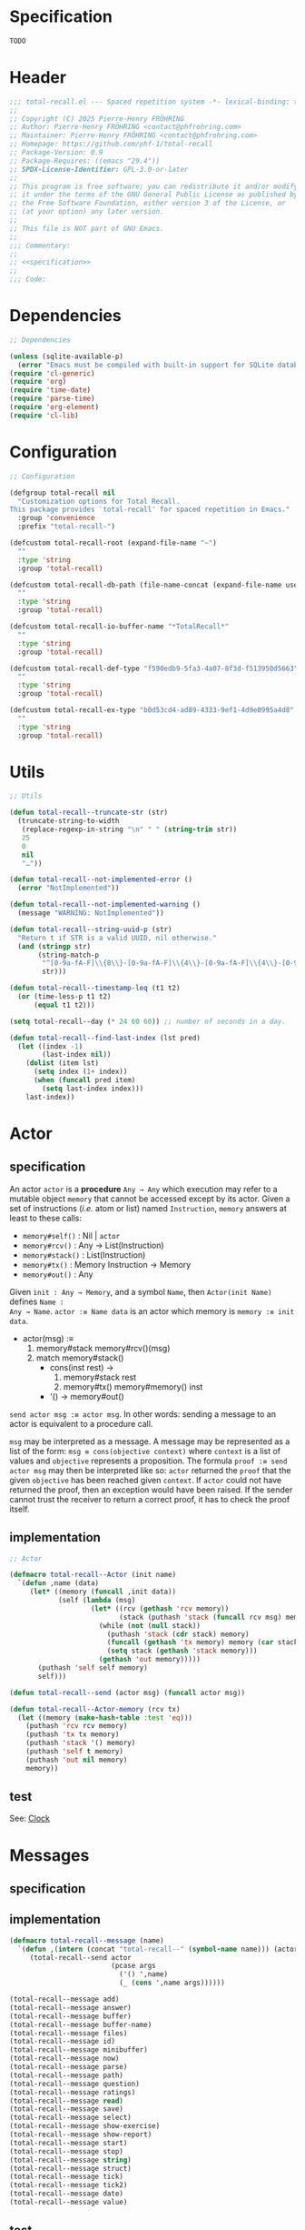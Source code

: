 # :ID:       cdbad43e-8627-4918-9881-0340cab623b5

#+PROPERTY: header-args:emacs-lisp :noweb yes :mkdirp yes :tangle total-recall.el

* Specification
:PROPERTIES:
:ID:       2b6a2d42-bfd0-4658-b25a-b1b7000d1b01
:END:

#+name: specification
#+begin_src org
TODO
#+end_src

* Header

#+begin_src emacs-lisp
;;; total-recall.el --- Spaced repetition system -*- lexical-binding: t; -*-
;;
;; Copyright (C) 2025 Pierre-Henry FRÖHRING
;; Author: Pierre-Henry FRÖHRING <contact@phfrohring.com>
;; Maintainer: Pierre-Henry FRÖHRING <contact@phfrohring.com>
;; Homepage: https://github.com/phf-1/total-recall
;; Package-Version: 0.9
;; Package-Requires: ((emacs "29.4"))
;; SPDX-License-Identifier: GPL-3.0-or-later
;;
;; This program is free software; you can redistribute it and/or modify
;; it under the terms of the GNU General Public License as published by
;; the Free Software Foundation, either version 3 of the License, or
;; (at your option) any later version.
;;
;; This file is NOT part of GNU Emacs.
;;
;;; Commentary:
;;
;; <<specification>>
;;
;;; Code:
#+end_src

* Dependencies

#+begin_src emacs-lisp
;; Dependencies

(unless (sqlite-available-p)
  (error "Emacs must be compiled with built-in support for SQLite databases"))
(require 'cl-generic)
(require 'org)
(require 'time-date)
(require 'parse-time)
(require 'org-element)
(require 'cl-lib)
#+end_src

* Configuration

#+begin_src emacs-lisp
;; Configuration

(defgroup total-recall nil
  "Customization options for Total Recall.
This package provides `total-recall' for spaced repetition in Emacs."
  :group 'convenience
  :prefix "total-recall-")

(defcustom total-recall-root (expand-file-name "~")
  ""
  :type 'string
  :group 'total-recall)

(defcustom total-recall-db-path (file-name-concat (expand-file-name user-emacs-directory) "total-recall-test.sqlite3")
  ""
  :type 'string
  :group 'total-recall)

(defcustom total-recall-io-buffer-name "*TotalRecall*"
  ""
  :type 'string
  :group 'total-recall)

(defcustom total-recall-def-type "f590edb9-5fa3-4a07-8f3d-f513950d5663"
  ""
  :type 'string
  :group 'total-recall)

(defcustom total-recall-ex-type "b0d53cd4-ad89-4333-9ef1-4d9e0995a4d8"
  ""
  :type 'string
  :group 'total-recall)
#+end_src

* Utils

#+begin_src emacs-lisp
;; Utils

(defun total-recall--truncate-str (str)
  (truncate-string-to-width
   (replace-regexp-in-string "\n" " " (string-trim str))
   25
   0
   nil
   "…"))

(defun total-recall--not-implemented-error ()
  (error "NotImplemented"))

(defun total-recall--not-implemented-warning ()
  (message "WARNING: NotImplemented"))

(defun total-recall--string-uuid-p (str)
  "Return t if STR is a valid UUID, nil otherwise."
  (and (stringp str)
       (string-match-p
        "^[0-9a-fA-F]\\{8\\}-[0-9a-fA-F]\\{4\\}-[0-9a-fA-F]\\{4\\}-[0-9a-fA-F]\\{4\\}-[0-9a-fA-F]\\{12\\}$"
        str)))

(defun total-recall--timestamp-leq (t1 t2)
  (or (time-less-p t1 t2)
      (equal t1 t2)))

(setq total-recall--day (* 24 60 60)) ;; number of seconds in a day.

(defun total-recall--find-last-index (lst pred)
  (let ((index -1)
        (last-index nil))
    (dolist (item lst)
      (setq index (1+ index))
      (when (funcall pred item)
        (setq last-index index)))
    last-index))
#+end_src

* Actor
** specification

An actor ~actor~ is a *procedure* ~Any → Any~ which execution may refer to a mutable object
~memory~ that cannot be accessed except by its actor. Given a set of instructions (/i.e./
atom or list) named ~Instruction~, ~memory~ answers at least to these calls:

- ~memory#self()~ : Nil | ~actor~
- ~memory#rcv()~ : Any → List(Instruction)
- ~memory#stack()~ : List(Instruction)
- ~memory#tx()~ : Memory Instruction → Memory
- ~memory#out()~ : Any

Given ~init : Any → Memory~, and a symbol ~Name~, then ~Actor(init Name)~ defines ~Name :
Any → Name~. ~actor :≡ Name data~ is an actor which memory is ~memory :≡ init data~.

- actor(msg) :≡
  1. memory#stack memory#rcv()(msg)
  2. match memory#stack()
     - cons(inst rest) →
       1. memory#stack rest
       2. memory#tx() memory#memory() inst
     - '() → memory#out()

~send actor msg :≡ actor msg~. In other words: sending a message to an actor is
equivalent to a procedure call.

~msg~ may be interpreted as a message. A message may be represented as a list of the
form: ~msg ≡ cons(objective context)~ where ~context~ is a list of values and ~objective~
represents a proposition. The formula ~proof :≡ send actor msg~ may then be interpreted
like so: ~actor~ returned the ~proof~ that the given ~objective~ has been reached given
~context~. If ~actor~ could not have returned the proof, then an exception would have
been raised. If the sender cannot trust the receiver to return a correct proof, it
has to check the proof itself.

** implementation

#+begin_src emacs-lisp
;; Actor

(defmacro total-recall--Actor (init name)
  `(defun ,name (data)
     (let* ((memory (funcall ,init data))
            (self (lambda (msg)
                    (let* ((rcv (gethash 'rcv memory))
                           (stack (puthash 'stack (funcall rcv msg) memory)))
                      (while (not (null stack))
                        (puthash 'stack (cdr stack) memory)
                        (funcall (gethash 'tx memory) memory (car stack))
                        (setq stack (gethash 'stack memory)))
                      (gethash 'out memory)))))
       (puthash 'self self memory)
       self)))

(defun total-recall--send (actor msg) (funcall actor msg))

(defun total-recall--Actor-memory (rcv tx)
  (let ((memory (make-hash-table :test 'eq)))
    (puthash 'rcv rcv memory)
    (puthash 'tx tx memory)
    (puthash 'stack '() memory)
    (puthash 'self t memory)
    (puthash 'out nil memory)
    memory))
#+end_src

** test

See: [[ref:3ca40a21-019b-4bba-b18b-bcec7282b445][Clock]]

* Messages
** specification

** implementation

#+begin_src emacs-lisp
(defmacro total-recall--message (name)
  `(defun ,(intern (concat "total-recall--" (symbol-name name))) (actor &rest args)
     (total-recall--send actor
                         (pcase args
                           ('() ',name)
                           (_ (cons ',name args))))))

(total-recall--message add)
(total-recall--message answer)
(total-recall--message buffer)
(total-recall--message buffer-name)
(total-recall--message files)
(total-recall--message id)
(total-recall--message minibuffer)
(total-recall--message now)
(total-recall--message parse)
(total-recall--message path)
(total-recall--message question)
(total-recall--message ratings)
(total-recall--message read)
(total-recall--message save)
(total-recall--message select)
(total-recall--message show-exercise)
(total-recall--message show-report)
(total-recall--message start)
(total-recall--message stop)
(total-recall--message string)
(total-recall--message struct)
(total-recall--message tick)
(total-recall--message tick2)
(total-recall--message date)
(total-recall--message value)
#+end_src

** test

* Clock
:PROPERTIES:
:ID:       3ca40a21-019b-4bba-b18b-bcec7282b445
:END:

** specification

Given a natural number named ~time~, ~clock :≡ Clock time~ is a clock. It means that
~clock#read()~ is its current time and ~t :≡ clock#read(); clock#tick()#read() = t + 1~.
~clock#now()~ is a lisp timestamp representing the UTC time at the call.

** implementation

#+begin_src emacs-lisp
;; Clock

(total-recall--Actor
 #'total-recall--Clock-init
 total-recall--Clock)

(defun total-recall--Clock-init (time)
  (let ((memory (total-recall--Actor-memory
                 #'total-recall--Clock-rcv
                 #'total-recall--Clock-tx)))
    (puthash 'time time memory)
    memory))

(defun total-recall--Clock-rcv (msg)
  (pcase msg
    ('read '(read))
    ('tick '(tick))
    ('tick2 '(tick tick))
    ('now '(now))
    (_ (error "Unexpected msg. msg = %s" msg))))

(defun total-recall--Clock-tx (memory inst)
  (let ((time (gethash 'time memory)))

    (pcase inst
      ('read
       (puthash 'out time memory))

      ('now
       (puthash 'out (time-convert (current-time) 'list) memory))

      ('tick
       (puthash 'time (+ time 1) memory)
       (puthash 'out (gethash 'self memory) memory))

      (_ (error "Unexpected instruction. inst = %s" inst)))))
#+end_src

** test
:PROPERTIES:
:header-args:emacs-lisp+: :tangle "total-recall-test.el"
:END:

#+begin_src emacs-lisp
(require 'total-recall)
(require 'ert)

(ert-deftest total-recall--Clock ()
  (let ((clock (total-recall--Clock 0)))
    (should (= (total-recall--read clock) 0))
    (should (= (total-recall--read (total-recall--tick clock)) 1))
    (should (= (total-recall--read (total-recall--tick2 clock)) 3))))
#+end_src

* Report
** specification

~report :≡ Report()~ is a report. ~report#add string~ adds the string ~string~ to the
report. ~report#string()~ is string representation of the report.

** implementation

#+begin_src emacs-lisp
;; Report

(total-recall--Actor
 #'total-recall--Report-init
 total-recall--Report)

(defun total-recall--Report-init (data)
  (let ((memory (total-recall--Actor-memory
                 #'total-recall--Report-rcv
                 #'total-recall--Report-tx)))
    (puthash 'lines '() memory)
    memory))

(defun total-recall--Report-rcv (msg)
  (pcase msg
    (`(add ,line)
     `(,msg))

    ('string
     `(,msg))

    (_ (error "Unexpected msg. msg = %s" msg))))

(defun total-recall--Report-tx (memory inst)
  (let ((self (gethash 'self memory))
        (lines (gethash 'lines memory)))
    (pcase inst
      (`(add ,line)
       (puthash 'lines (cons line lines) memory)
       (puthash 'out self memory))

      ('string
       (puthash 'out (string-join (reverse lines) "\n") memory))

      (_ (error "Unexpected instruction. inst = %s" inst)))))
#+end_src

** test
:PROPERTIES:
:header-args:emacs-lisp+: :tangle "total-recall-test.el"
:END:

#+begin_src emacs-lisp
(require 'total-recall)
(require 'ert)

(ert-deftest total-recall--Report ()
  (let ((report (total-recall--Report t)))
    (total-recall--add report "line1")
    (total-recall--add report "line2")
    (should (string= (total-recall--string report) "line1\nline2"))))
#+end_src

* Searcher
** specification

Given a path of a directory named ~root~ in the current file-system, ~searcher :≡
Searcher root DefinitionID ExerciseID~ is an actor used to search files and
directories. ~searcher#files()~ is a list of paths to regular files, each of which
contains at least one definition or exercise. A regular file contains a definition if
it contains the string:
#+begin_example
:ID: DefinitionID
#+end_example

A regular file contains an exercise if it contains the string:
#+begin_example
:ID: ExerciseID
#+end_example

** implementation

#+begin_src emacs-lisp
;; Searcher

(total-recall--Actor
 #'total-recall--Searcher-init
 total-recall--Searcher)

(defun total-recall--Searcher-init (data)
  (let ((memory (total-recall--Actor-memory
                 #'total-recall--Searcher-rcv
                 #'total-recall--Searcher-tx)))
    (pcase data
      (`(,root ,def-id ,ex-id)

       (unless (file-directory-p (puthash 'root root memory))
         (error "root is not a directory. root = %s" root))

       (let ((ripgrep "rg"))
         (unless (stringp (puthash 'ripgrep (executable-find ripgrep) memory))
           (error "ripgrep not found in PATH. ripgrep = %s" ripgrep)))

       (unless (stringp (puthash 'def-id def-id memory))
         (error "def-id is not a string. def-id = %s" def-id))

       (unless (stringp (puthash 'ex-id ex-id memory))
         (error "ex-id is not a string. ex-id = %s" ex-id))

       (puthash
        'cmd
        (format "%s -g '*.org' -i --no-heading -n --color=never -m 1 '%s' %s"
                (gethash 'ripgrep memory)
                (format "%s|%s" (gethash 'def-id memory) (gethash 'ex-id memory))
                (gethash 'root memory))
        memory)

       memory)
      (_ (error "Unexpected data. data = %s" data)))))

(defun total-recall--Searcher-rcv (msg)
  (pcase msg
    ('files
     '(files))
    (_ (error "Unexpected msg. msg = %s" msg))))

(defun total-recall--Searcher-tx (memory inst)
  (let ((ripgrep (gethash 'ripgrep memory))
        (def-id (gethash 'def-id memory))
        (ex-id (gethash 'ex-id memory))
        (cmd (gethash 'cmd memory)))
    (pcase inst
      ('files
       (let (matches)
         (with-temp-buffer
           (call-process-shell-command cmd nil `(,(current-buffer) nil) nil)
           (goto-char (point-min))
           (while (not (eobp))
             (let* ((line (buffer-substring-no-properties
                           (line-beginning-position) (line-end-position)))
                    (match (split-string line ":")))
               (push (car match) matches))
             (forward-line 1)))
         (puthash 'out (delete-dups matches) memory)))
      (_ (error "Unexpected instruction. inst = %s" inst)))))
#+end_src

** test

* Exercise
** specification

~exercise :≡ Exercise(id path question answer)~ represents an exercise. ~exercise#id()~
is a UUID string. ~exercise#question()~, ~exercise#answer()~ are strings. ~exercise#path()~
is a string of the form ~A/B/…/Z~ that locates the exercise relative to its context
/i.e./ The exercise is about ~Z~ which parent heading is ~…~ up until ~A~. ~exercise#string()~
is a one line string representation of the exercise for debugging purposes.

** implementation

#+begin_src emacs-lisp
;; Exercise

(total-recall--Actor
 #'total-recall--Exercise-init
 total-recall--Exercise)

(defun total-recall--Exercise-init (data)
  (let ((memory (total-recall--Actor-memory
                 #'total-recall--Exercise-rcv
                 #'total-recall--Exercise-tx)))
    (pcase data
      (`(,id ,path ,question ,answer)
       (puthash 'id id memory)
       (puthash 'path path memory)
       (puthash 'question question memory)
       (puthash 'answer answer memory)
       memory)
      (_
       (error "Unexpected data. data = %s" data)))))

(defun total-recall--Exercise-rcv (msg)
  (pcase msg
    ('id
     `(id))

    ('path
     `(path))

    ('question
     `(question))

    ('answer
     `(answer))

    ('string
     `(string))

    (_ (error "Unexpected msg. msg = %s" msg))))

(defun total-recall--Exercise-tx (memory inst)
  (let ((id (gethash 'id memory))
        (path (gethash 'path memory))
        (question (gethash 'question memory))
        (answer (gethash 'answer memory)))

    (pcase inst
      ('id
       (puthash 'out id memory))

      ('path
       (puthash 'out path memory))

      ('question
       (puthash 'out question memory))

      ('answer
       (puthash 'out answer memory))

      ('string
       (puthash 'out (string-join `("Exercise(" ,id ,path ,(total-recall--truncate-str question) ,(total-recall--truncate-str answer) ")") " ") memory))

      (_ (error "Unexpected instruction. inst = %s" inst)))))
#+end_src

** test

* Definition
** specification

~definition :≡ Definition(id path content)~ represents a definition. ~definition#id()~ is
a UUID string. ~definition#content()~ is a string. ~definition#path()~ is a string of the
form ~A/B/…/Z~ that locates the definition relative to its context /i.e./ The definition
is about ~Z~ which parent heading is ~…~ up until ~A~. ~definition~ may be viewed as an
exercise where the answer is the content and the question asks what is the definition
associated to the path. ~definition#string()~ is a one line string representation of
the exercise for debugging purposes.

** implementation

#+begin_src emacs-lisp
;; Definition

(total-recall--Actor
 #'total-recall--Definition-init
 total-recall--Definition)

(defun total-recall--Definition-init (data)
  (let ((memory (total-recall--Actor-memory
                 #'total-recall--Definition-rcv
                 #'total-recall--Definition-tx)))
    (pcase data
      (`(,id ,path ,content)
       (puthash 'id id memory)
       (puthash 'path path memory)
       (puthash 'content content memory)
       memory)
      (_
       (error "Unexpected data. data = %s" data)))))

(defun total-recall--Definition-rcv (msg)
  (pcase msg
    ('id
     `(id))

    ('path
     `(path))

    ('content
     `(content))

    ('question
     `(question))

    ('answer
     `(content))

    ('string
     '(string))

    (_ (error "Unexpected msg. msg = %s" msg))))

(defun total-recall--Definition-tx (memory inst)
  (let ((id (gethash 'id memory))
        (path (gethash 'path memory))
        (content (gethash 'content memory)))

    (pcase inst
      ('id
       (puthash 'out id memory))

      ('path
       (puthash 'out path memory))

      ('content
       (puthash 'out content memory))

      ('question
       (puthash 'out "* Definition?" memory))

      ('string
       (puthash 'out (string-join `("Definition(" ,id ,path ,(total-recall--truncate-str content) ")") " ") memory))

      (_ (error "Unexpected instruction. inst = %s" inst)))))
#+end_src

** test

* Parser
** specification

~parser :≡ Parser(def-id ex-id)~ is a parser such that ~parser#parse file~ is a list of
definitions and exercises found in ~file~ content in a depth first order relative to
the tree of headings. ~file~ is a path to an Org Mode file. ~def-id~ and ~ex-id~ are
strings that identify headings that are considered to be definitions or exercises
/i.e./ the ~:TYPE:~ property has a value equal to one of these values.

** implementation

#+begin_src emacs-lisp
;; Parser

(total-recall--Actor
 #'total-recall--Parser-init
 total-recall--Parser)

(defun total-recall--Parser-init (data)
  (let ((memory (total-recall--Actor-memory
                 #'total-recall--Parser-rcv
                 #'total-recall--Parser-tx)))
    (pcase data
      (`(,def-id ,ex-id)
       (puthash 'def-id def-id memory)
       (puthash 'ex-id ex-id memory)
       memory)
      (_
       (error "Unexpected data. data = %s" data)))))

(defun total-recall--Parser-rcv (msg)
  (pcase msg
    (`(parse ,file) `(,msg))
    (_ (error "Unexpected msg. msg = %s" msg))))

(defun total-recall--Parser-tx (memory inst)
  (let ((def-id (gethash 'def-id memory))
        (ex-id (gethash 'ex-id memory)))
    (pcase inst
      (`(parse ,file)
       (puthash
        'out
        (with-temp-buffer
          (insert-file-contents file)
          (org-mode)
          (org-fold-show-all)
          (let ((org-element-use-cache nil))
            (total-recall--node-depth-first
             (org-element-parse-buffer 'greater-element)
             #'total-recall--node-to-element)))
        memory))
      (_ (error "Unexpected instruction. inst = %s" inst)))))

(defun total-recall--node-depth-first (node func)
  "Return the list of results from calling FUNC on NODE."
  (let ((head
         (mapcan
          (lambda (node) (total-recall--node-depth-first node func))
          (org-element-contents node)))
        (last (funcall func node)))
    (pcase last
      (:err head)
      (_ (append head (list last))))))

(defun total-recall--node-to-element (node)
  "Convert NODE to an element, trying exercise first, then definition if exercise fails."
  (let ((exercise-result (total-recall--node-to-exercise node)))
    (if (eq exercise-result :err)
        (total-recall--node-to-definition node)
      exercise-result)))

(defun total-recall--node-to-exercise (node)
  "Return an exercise built from NODE, or `:err' if not possible.
If NODE is expected to be an exercise based on its type but its
structure is invalid, raise an error."
  (let (should-be-exercise id list-headline question answer)

    (setq should-be-exercise
          (and (eq (org-element-type node) 'headline)
               (string= (org-element-property :TYPE node) total-recall-ex-type)))

    (if should-be-exercise
        (progn
          (setq id (org-element-property :ID node))
          (unless (stringp id) (error "Exercise has no ID property"))
          (setq list-headline
                (seq-filter
                 (lambda (child) (eq (org-element-type child) 'headline))
                 (org-element-contents node)))
          (pcase (length list-headline)
            (0 (error "Exercise has no question nor answer. id = %s" id))
            (1 (error "Exercise has no answer. id = %s" id))
            (_
             (setq question (total-recall--node-to-string (car list-headline)))
             (setq answer (total-recall--node-to-string (cadr list-headline)))))

          (total-recall--Exercise
           (list
            id
            (total-recall--node-subject node)
            question
            answer)))
      :err)))

(defun total-recall--node-to-definition (node)
  "Return an definition built from NODE, or `:err' if not possible.
If NODE is expected to be an definition based on its type but its
structure is invalid, raise an error."
  (let (should-be-definition id content)

    (setq should-be-definition
          (and (eq (org-element-type node) 'headline)
               (string= (org-element-property :TYPE node) total-recall-def-type)))

    (if should-be-definition
        (progn
          (setq id (org-element-property :ID node))
          (unless (stringp id) (error "Definition has no ID property"))
          (setq content (total-recall--node-to-string node))
          (total-recall--Definition
           (list
            id
            (total-recall--node-subject node)
            content
            )))
      :err)))

(defun total-recall--node-to-string (node)
  "Return the string associated with NODE, leveled to level 1."
  (replace-regexp-in-string
   "\\`\\*+" "*"
   (string-trim
    (buffer-substring-no-properties
     (org-element-property :begin node)
     (org-element-property :end node)))))

(defun total-recall--node-subject (node)
  "Return the subject of NODE.
A subject is a string like A/B/C, where A and B are the titles of the
parents of the node, and C is the title of the node. A node's title
is the string of the relevant headline."
  (string-join
   (reverse
    (org-element-lineage-map node
        (lambda (parent) (org-element-property :raw-value parent))
      '(headline)
      t))
   "/"))
#+end_src

** test

* Rating
** specification


~rating :≡ Rating date id value~ is a rating of the entity denoted by the string ~id~ at
date ~date~, lisp timestamp, with the value ~value~, a symbol. ~rating#struct()~ is the
list ~date, id, value~.

** implementation

#+begin_src emacs-lisp
;; Rating

(total-recall--Actor #'total-recall--Rating-init total-recall--Rating)

(defun total-recall--Rating-init (data)
  (let ((memory (total-recall--Actor-memory
                 #'total-recall--Rating-rcv
                 #'total-recall--Rating-tx)))
    (pcase data
      (`(,date ,id ,value)
       (puthash 'date date memory)
       (puthash 'id id memory)
       (puthash 'value value memory)))

    memory))

(defun total-recall--Rating-rcv (msg)
  (pcase msg
    ('struct '(struct))
    ('date '(date))
    ('value '(value))
    (_ (error "Unexpected msg. msg = %s" msg))))

(defun total-recall--Rating-tx (memory inst)
  (let ((self (gethash 'self memory))
        (date (gethash 'date memory))
        (id (gethash 'id memory))
        (value (gethash 'value memory)))
    (pcase inst
      ('struct
       (puthash 'out `(,date ,id ,value) memory))
      ('date
       (puthash 'out date memory))
      ('value
       (puthash 'out value memory))
      (_ (error "Unexpected instruction. inst = %s" inst)))))

(defun total-recall--Rating-eq (r1 r2)
  (equal (total-recall--struct r1)
         (total-recall--struct r2)))
#+end_src

** test
:PROPERTIES:
:header-args:emacs-lisp+: :tangle "total-recall-test.el"
:END:

#+begin_src emacs-lisp
(require 'total-recall)
(require 'ert)

(ert-deftest total-recall--Rating ()
  (should (eq t t)))
#+end_src

* DB
** specification

~db :≡ DB db-path~ is a database that writes its data to the file denoted by the string
~db-path~. ~db#save rating~ saves the rating ~rating~. ~db#ratings id~ is the list of ratings
associated with the given ~id~. ~db#stop()~ releases the resources associated with ~db~.

** implementation

#+begin_src emacs-lisp
;; DB

(total-recall--Actor #'total-recall--DB-init total-recall--DB)

(defun total-recall--DB-init (db-path)
  (let ((memory (total-recall--Actor-memory
                 #'total-recall--DB-rcv
                 #'total-recall--DB-tx))
        (sqlite nil))

    (unless (sqlite-available-p)
      (error "Emacs must be compiled with built-in support for SQLite rowbases"))

    (setq sqlite (sqlite-open db-path))

    (unless (sqlite-select sqlite "SELECT name FROM sqlite_master WHERE type='table' AND name='exercise_log'")
      (sqlite-execute sqlite
                      "CREATE TABLE exercise_log (
                       type TEXT NOT NULL,
                       id TEXT NOT NULL,
                       time TEXT NOT NULL)"))
    (puthash 'sqlite sqlite memory)
    memory))

(defun total-recall--DB-rcv (msg)
  (pcase msg
    (`(save ,rating)
     `(,msg))

    (`(ratings ,id)
     `(,msg))

    ('stop
     `(,msg))

    (_ (error "Unexpected msg. msg = %s" msg))))

(defun total-recall--DB-tx (memory inst)
  (let ((self (gethash 'self memory))
        (sqlite (gethash 'sqlite memory)))
    (pcase inst
      (`(save ,rating)
       (pcase (total-recall--struct rating)
         (`(,date ,id ,value)
          (let ((row nil))
            (setq row
                  (list
                   (if (memq value '(success failure skip))
                       (symbol-name value)
                     (error "Unexpected value. value = %s" value))

                   (if (total-recall--string-uuid-p id)
                       id
                     (error "id is not a UUID string. id = %s" id))

                   (format-time-string "%FT%TZ" (time-convert date 'list) t)))

            (sqlite-execute
             sqlite
             "INSERT INTO exercise_log (type, id, time) VALUES (?, ?, ?)"
             row)))

         (struct (error "Unexpected struct. struct = %s" struct)))
       (puthash 'out self memory))

      (`(ratings ,id)
       (unless (total-recall--string-uuid-p id)
         (error "id is not a UUID string. id = %s" id))

       (let (rows ratings)
         (setq rows
               (sqlite-select
                sqlite
                "SELECT type, id, time FROM exercise_log WHERE id = ? ORDER BY time ASC"
                (list id)))

         (setq ratings
               (mapcar
                (lambda (row)
                  (pcase row
                    (`(,type ,id ,time)
                     (total-recall--Rating
                      `(,(parse-iso8601-time-string time)
                        ,(if (total-recall--string-uuid-p id) id
                           (error "id is not a UUID string. id = %s" id))
                        ,(if (member type '("success" "failure" "skip")) (intern type)
                           (error "Unexpected type. id = %s, type = %s" type id)))))
                    (_ (error "Unexpected row. row = %s" row))))
                rows))

         (puthash 'out ratings memory)))

      ('stop
       (sqlite-close sqlite)
       (puthash 'out self memory))

      (_ (error "Unexpected instruction. inst = %s" inst)))))
#+end_src

** test
:PROPERTIES:
:header-args:emacs-lisp+: :tangle "total-recall-test.el"
:END:

#+begin_src emacs-lisp
(require 'total-recall)
(require 'ert)

(ert-deftest total-recall--DB ()
  "Test Total Recall database functionality using an in-memory database."
  (let ((db (total-recall--DB nil))
        (id "123e4567-e89b-12d3-a456-426614174000")
        (time (parse-iso8601-time-string (format-time-string "%FT%TZ" (current-time) t)))
        (rating nil))

    (setq rating (total-recall--Rating (list time id 'success)))
    (should (eq (total-recall--save db rating) db))
    (should (total-recall--Rating-eq rating (car (total-recall--ratings db id))))))
#+end_src

* Planner
** specification

~planner :≡ Planner clock db~ is a planner. ~planner#select exercises~ is a list of
exercises selected from ~exercises~ to be reviewed at the time of the call given data
represented by the database ~db~.

An exercise ~ex~ from ~exercises~ is selected if its ~cutoff~ date comes before ~today :≡
clock#now()~ /i.e./ ~cutoff ≤ today~. Given the list of ratings ~ratings :≡ db#ratings
ex#id()~, we define :

#+begin_example
cutoff :≡
  match db#ratings ex#id()
    [] → today
    ratings →
      - match ratings
          … success_1 … success_n →
            - Δt :≡ 2^(n-1) days
            - date(success_n) + Δt
          _ → today
#+end_example

** implementation

#+begin_src emacs-lisp
;; Planner

(total-recall--Actor #'total-recall--Planner-init total-recall--Planner)

(defun total-recall--Planner-init (data)
  (let ((memory (total-recall--Actor-memory
                 #'total-recall--Planner-rcv
                 #'total-recall--Planner-tx)))
    (pcase data
      (`(,db ,clock)
       (puthash 'db db memory)
       (puthash 'clock clock memory)
       memory)
      (_ (error "Unexpected data. data = %s" data)))))

(defun total-recall--Planner-rcv (msg)
  (pcase msg
    (`(select ,exercises)
     `(,msg))
    (_ (error "Unexpected msg. msg = %s" msg))))

(defun total-recall--Planner-tx (memory inst)
  (let ((db (gethash 'db memory))
        (clock (gethash 'clock memory)))
    (pcase inst
      (`(select ,exercises)
       (puthash
        'out
        (seq-filter (lambda (ex) (total-recall--Planner-tx memory `(is_scheduled ,ex)) (gethash 'out memory)) exercises)
        memory))

      (`(is_scheduled ,ex)
       (let (today ratings last-failure-idx successes delta_t cutoff decision)
         (setq today (total-recall--now clock))
         (setq ratings (total-recall--ratings db (total-recall--id ex)))
         (setq successes
               (pcase ratings
                 ('nil '())
                 (_
                  (setq last-failure-idx
                        (total-recall--find-last-index
                         ratings
                         (lambda (rating) (eq (total-recall--value rating) 'failure))))

                  (seq-filter (lambda (rating) (eq (total-recall--value rating) 'success))
                              (pcase last-failure-idx
                                ('nil ratings)
                                ((pred (eq (- (length ratings) 1)) '()))
                                (_ (nthcdr (+ last-failure-idx 1) ratings)))))))
         (setq cutoff
               (pcase successes
                 ('nil today)
                 (_
                  (setq delta_t (* (expt 2 (- (length successes) 1)) total-recall--day))
                  (setq last-rating (car (last successes)))
                  (time-add (total-recall--date last-rating) delta_t))))
         (setq decision (total-recall--timestamp-leq cutoff today))
         (puthash 'out decision memory)))

      (_ (error "Unexpected instruction. inst = %s" inst)))))
#+end_src

** test
* UI
** specification

Given a buffer name ~name~, ~width~ and ~height~ of the frame in numbers of characters and
a clock ~clock~, then ~ui :≡ UI(name width height clock)~ is the UI. ~ui#show-exercise
exercise~ shows the exercise ~exercise~ to the user and return either ~'stop~ or a rating.
~ui#show-report report~ shows the report ~report~ to the user and returns itself.

** implementation

#+begin_src emacs-lisp
;; UI

(total-recall--Actor #'total-recall--UI-init total-recall--UI)

(defun total-recall--UI-init (data)
  (let ((memory (total-recall--Actor-memory #'total-recall--UI-rcv #'total-recall--UI-tx)))
    (pcase data
      (`(,name ,width ,height ,clock)
       (puthash 'buffer (get-buffer-create name) memory)
       (with-current-buffer (gethash 'buffer memory) (setq buffer-read-only t))
       (puthash 'name (buffer-name (gethash 'buffer memory)) memory)
       (puthash 'width width memory)
       (puthash 'height height memory)
       (puthash 'frame (make-frame `((width . ,width) (height . ,height))) memory)
       (puthash 'clock clock memory)
       memory)
      (_ (error ("Unexpected data. data = %s" data))))))

(defun total-recall--UI-rcv (msg)
  (pcase msg
    (`(show-exercise ,exercise)
     `(,msg))

    (`(show-report ,report)
     `(,msg))

    ('stop
     '(kill))

    (_ (error "Unexpected msg. msg = %s" msg))))

(defun total-recall--UI-tx (memory inst)
  (let ((self (gethash 'self memory))
        (clock (gethash 'clock memory))
        (frame (gethash 'frame memory))
        (buffer (gethash 'buffer memory)))

    (pcase inst
      (`(show-exercise ,exercise)
       (total-recall--UI-tx memory 'show-frame)
       (total-recall--UI-tx memory 'clear)
       (total-recall--UI-tx memory `(show-content ,(total-recall--path exercise)))
       (total-recall--UI-tx memory `(show-content ,(total-recall--question exercise)))
       (total-recall--UI-tx memory '(ask ((?1 . "Stop") (?2 . "Skip") (?3 . "Reveal"))))
       (pcase (gethash 'out memory)
         (?1 (total-recall--UI-tx memory 'stop))
         (?2 (total-recall--UI-tx memory `(skip ,exercise)))
         (?3
          (total-recall--UI-tx memory `(show-content ,(total-recall--answer exercise)))
          (total-recall--UI-tx memory '(ask ((?1 . "Success") (?2 . "Failure") (?3 . "Skip") (?4 . "Stop"))))
          (pcase (gethash 'out memory)
            (?1 (total-recall--UI-tx memory `(success ,exercise)))
            (?2 (total-recall--UI-tx memory `(failure ,exercise)))
            (?3 (total-recall--UI-tx memory `(skip ,exercise)))
            (?4 (total-recall--UI-tx memory 'stop))))))

      ('show-frame
       (select-frame-set-input-focus frame)
       (switch-to-buffer buffer)
       (puthash 'out self memory))

      ('clear
       (with-current-buffer buffer
         (setq buffer-read-only nil)
         (erase-buffer)
         (unless (derived-mode-p 'org-mode) (org-mode))
         (insert "* Total Recall *\n\n")
         (goto-char (point-min))
         (setq buffer-read-only t))
       (puthash 'out self memory))

      (`(show-report ,report)
       (total-recall--UI-tx memory 'clear)
       (total-recall--UI-tx memory 'show-frame)
       (total-recall--UI-tx memory `(show-content ,(total-recall--string report)))
       (puthash 'out self memory))

      (`(show-content ,content)
       (total-recall--UI-tx memory 'show-frame)
       (with-current-buffer buffer
         (setq buffer-read-only nil)
         (save-excursion
           (goto-char (point-max))
           (insert (string-join (list (string-trim content) "\n\n"))))
         (setq buffer-read-only t))
       (puthash 'out self memory))

      ('kill
       (when (buffer-live-p buffer) (kill-buffer buffer))
       (when (frame-live-p frame) (delete-frame frame))
       (puthash 'out self memory))

      ('stop
       (puthash 'out 'stop memory))

      (`(ask ,options)
       (total-recall--UI-tx memory 'show-frame)
       (let (strs str key)
         (setq strs
               (mapcar
                (lambda (opt)
                  (pcase opt
                    (`(,char . ,name)
                     (format "%s (%s)" name (string char)))
                    (_
                     (error "Unexpected option. option = %s" opt))))
                options))
         (setq str (string-join strs ", "))
         (setq key (read-char-choice str (mapcar #'car options)))
         (puthash 'out key memory)))

      (`(skip ,exercise)
       (puthash
        'out
        `(rating ,(total-recall--Rating (list (total-recall--now clock) (total-recall--id exercise) 'skip)))
        memory))

      (`(success ,exercise)
       (puthash
        'out
        `(rating ,(total-recall--Rating (list (total-recall--now clock) (total-recall--id exercise) 'success)))
        memory))

      (`(failure ,exercise)
       (puthash
        'out
        `(rating ,(total-recall--Rating (list (total-recall--now clock) (total-recall--id exercise) 'failure)))
        memory))

      (_ (error "Unexpected instruction. inst = %s" inst)))))
#+end_src

** test
* IO
** specification

Given a string ~name~, an ~io :≡ IO(name)~ represents input/outputs of the current
program. ~io#buffer(s)~ writes the string ~s~ to an output buffer named ~name~.
~io#minibuffer(s)~ writes the string ~s~ to Emacs minibuffer. ~io#buffer-name()~ is the
name of the buffer ~io#buffer()~.

** implementation

#+begin_src emacs-lisp
;; IO

(total-recall--Actor
 #'total-recall--IO-init
 total-recall--IO)

(defun total-recall--IO-init (name)
  (let ((memory (total-recall--Actor-memory
                 #'total-recall--IO-rcv
                 #'total-recall--IO-tx)))
    (puthash 'buffer (get-buffer-create name) memory)
    (puthash 'name (buffer-name (gethash 'buffer memory)) memory)
    memory))

(defun total-recall--IO-rcv (msg)
  (pcase msg
    (`(minibuffer ,string)
     `(,msg))

    (`(buffer ,string)
     `(,msg))

    ('buffer-name
     `(,msg))

    (_ (error "Unexpected msg. msg = %s" msg))))

(defun total-recall--IO-tx (memory inst)
  (let ((self (gethash 'self memory))
        (buffer (gethash 'buffer memory))
        (name (gethash 'name memory)))

    (pcase inst
      (`(minibuffer ,string)
       (message "%s" (string-trim string))
       (puthash 'out self memory))

      (`(buffer ,string)
       (with-current-buffer buffer
         (insert (string-join (list string "\n"))))
       (puthash 'out self memory))

      ('buffer-name
       (puthash 'out name memory))

      (_ (error "Unexpected instruction. inst = %s" inst)))))
#+end_src

** test

* TotalRecall
** specification

~tr :≡ TotalRecall root db-path~ is an actor such that ~tr#start()~ searches for Org Mode
files under ~root~ containing elements like exercises and/or definitions. For each
file, the headings are interpreted as a tree and the elements are ordered in a depth
first manner. The list of elements is mapped to a list of exercises which is then
prunned using data in ~db-path~ and a planner object. The prunned list is then sent to
the UI to be presented to the user. Data gathered from the data is then saved to
~db-path~. Finally, a report of execution is returned to the caller.

** implementation

#+begin_src emacs-lisp
;; TotalRecall

(total-recall--Actor #'total-recall--TotalRecall-init total-recall--TotalRecall)

(defun total-recall--TotalRecall-init (data)
  (let ((memory (total-recall--Actor-memory
                 #'total-recall--TotalRecall-rcv
                 #'total-recall--TotalRecall-tx)))
    (puthash 'clock (total-recall--Clock t) memory)

    (puthash 'db-path total-recall-db-path memory)
    (puthash 'db (total-recall--DB (gethash 'db-path memory)) memory)

    (puthash 'root total-recall-root memory)
    (puthash 'def-type total-recall-def-type memory)
    (puthash 'ex-type total-recall-ex-type memory)
    (puthash 'searcher (total-recall--Searcher (list (gethash 'root memory) (gethash 'def-type memory) (gethash 'ex-type memory))) memory)

    (puthash 'parser (total-recall--Parser (list (gethash 'def-type memory) (gethash 'ex-type memory))) memory)

    (puthash 'planner (total-recall--Planner (list (gethash 'db memory) (gethash 'clock memory))) memory)

    (puthash 'ui (total-recall--UI (list "*TotalRecall UI*" 300 300 (gethash 'clock memory))) memory)

    (puthash 'nbr-files 0 memory)

    (puthash 'nbr-exercises 0 memory)

    (puthash 'files '() memory)

    (puthash 'exercises '() memory)

    memory))

(defun total-recall--TotalRecall-rcv (msg)
  (pcase msg
    ('start '(start))
    ('stop '(stop))
    (_ (error "Unexpected msg. msg = %s" msg))))

(defun total-recall--TotalRecall-tx (memory inst)
  (let ((self (gethash 'self memory))
        (root (gethash 'root memory))
        (db-path (gethash 'db-path memory))
        (searcher (gethash 'searcher memory))
        (parser (gethash 'parser memory))
        (db (gethash 'db memory))
        (planner (gethash 'planner memory))
        (ui (gethash 'ui memory))
        (nbr-files (gethash 'nbr-files memory))
        (nbr-exercises (gethash 'nbr-exercises memory))
        (report (gethash 'report memory))
        (files (gethash 'files memory))
        (exercises (gethash 'exercises memory)))

    (pcase inst
      ('start
       (let ((nbr-files (puthash 'nbr-files 0 memory))
             (nbr-exercises (puthash 'nbr-exercises 0 memory))
             (report (puthash 'report (total-recall--Report t) memory)))

         (total-recall--add report "TotalRecall started.")
         (total-recall--add report (format "Definitions and exercises under %s will be reviewed." root))
         (total-recall--add report (format "Review results will be saved in %s." db-path))
         (puthash 'files (total-recall--files searcher) memory)
         (total-recall--add report (format "%s files have been found." (length (gethash 'files memory))))
         (total-recall--TotalRecall-tx memory 'process-files)
         (total-recall--add report (format "%s files have been reviewed." (gethash 'nbr-files memory)))
         (total-recall--add report (format "%s exercises have been reviewed." (gethash 'nbr-exercises memory)))
         (puthash 'out report memory)))

      ('process-files
       (pcase files
         ('()
          (puthash 'out self memory))
         (`(,file . ,files)
          (puthash 'files files memory)
          (total-recall--TotalRecall-tx memory `(process-file ,file))
          (total-recall--TotalRecall-tx memory 'process-files))))

      (`(process-file ,file)
       (total-recall--add report (format "file = %s" file))
       (puthash 'exercises (total-recall--select planner (total-recall--parse parser file)) memory)
       (total-recall--add report (format "%s exercises have been found." (length (gethash 'exercises memory))))
       (total-recall--TotalRecall-tx memory 'process-exercises)
       (puthash 'nbr-files (+ nbr-files 1) memory))

      ('process-exercises
       (pcase exercises
         ('()
          (puthash 'out self memory))
         (`(,exercise . ,exercises)
          (puthash 'exercises exercises memory)
          (total-recall--TotalRecall-tx memory `(process-exercise ,exercise))
          (total-recall--TotalRecall-tx memory 'process-exercises))))

      (`(process-exercise ,exercise)
       (total-recall--add report (format "exercise = %s %s" (total-recall--id exercise) (total-recall--path exercise)))
       (pcase (total-recall--show-exercise ui exercise)
         ('stop
          (puthash 'files '() memory)
          (puthash 'exercises '() memory)
          (puthash 'out self memory))
         (`(rating ,rating)
          (total-recall--save db rating)
          (puthash 'nbr-exercises (+ nbr-exercises 1) memory)
          (puthash 'out self memory))))

      ('stop
       (total-recall--stop ui)
       (total-recall--stop db)
       (puthash 'out self memory))

      (_ (error "Unexpected instruction. inst = %s" inst)))))
#+end_src

** test

* total-recall
** specification

~total-recall()~ implements the [[ref:2b6a2d42-bfd0-4658-b25a-b1b7000d1b01][specification]].

** implementation

#+begin_src emacs-lisp
;; total-recall

;;;###autoload
(defun total-recall ()
  (interactive)
  (let* ((tr (total-recall--TotalRecall t))
         (report (total-recall--start tr))
         (io (total-recall--IO total-recall-io-buffer-name)))
    (total-recall--stop tr)
    (total-recall--buffer io (total-recall--string report))
    (total-recall--minibuffer io (format "total-recall execution finished. Report written to the buffer named: %s" (total-recall--buffer-name io)))))
#+end_src

** test

* Footer

#+begin_src emacs-lisp
(provide 'total-recall)

;;; total-recall.el ends here

;; Local Variables:
;; coding: utf-8
;; byte-compile-docstring-max-column: 80
;; require-final-newline: t
;; sentence-end-double-space: nil
;; indent-tabs-mode: nil
;; End:
#+end_src
